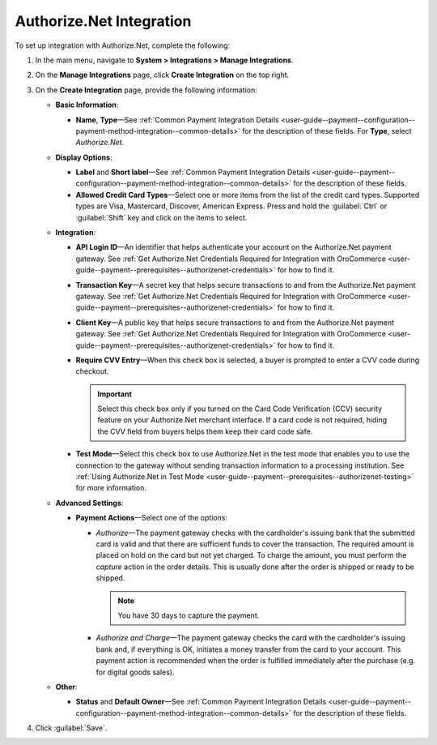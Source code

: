 .. _user-guide--payment--configuration--payment-method-integration--authorizenet-details:

Authorize.Net Integration
^^^^^^^^^^^^^^^^^^^^^^^^^

.. begin

To set up integration with Authorize.Net, complete the following:

1. In the main menu, navigate to **System > Integrations > Manage Integrations**.

2. On the **Manage Integrations** page, click **Create Integration** on the top right.

3. On the **Create Integration** page, provide the following information:

   .. image:: /admin_guide/img/integrations/manage_integrations/integrations_authorizenet.png

   * **Basic Information**:

     - **Name**, **Type**—See :ref:`Common Payment Integration Details <user-guide--payment--configuration--payment-method-integration--common-details>` for the description of these fields. For **Type**, select *Authorize.Net*.

   * **Display Options**:

     - **Label** and **Short label**—See :ref:`Common Payment Integration Details <user-guide--payment--configuration--payment-method-integration--common-details>` for the description of these fields.
     - **Allowed Credit Card Types**—Select one or more items from the list of the credit card types. Supported types are Visa, Mastercard, Discover, American Express. Press and hold the :guilabel:`Ctrl` or :guilabel:`Shift` key and click on the items to select.

   * **Integration**:

     - **API Login ID**—An identifier that helps authenticate your account on the Authorize.Net payment gateway. See :ref:`Get Authorize.Net Credentials Required for Integration with OroCommerce <user-guide--payment--prerequisites--authorizenet-credentials>` for how to find it.
     - **Transaction Key**—A secret key that helps secure transactions to and from the Authorize.Net payment gateway. See :ref:`Get Authorize.Net Credentials Required for Integration with OroCommerce <user-guide--payment--prerequisites--authorizenet-credentials>` for how to find it.
     - **Client Key**—A public key that helps secure transactions to and from the Authorize.Net payment gateway. See :ref:`Get Authorize.Net Credentials Required for Integration with OroCommerce <user-guide--payment--prerequisites--authorizenet-credentials>` for how to find it.
     - **Require CVV Entry**—When this check box is selected, a buyer is prompted to enter a CVV code during checkout.

       .. important:: Select this check box only if you turned on the Card Code Verification (CCV) security feature on your Authorize.Net merchant interface. If a card code is not required, hiding the CVV field from buyers helps them keep their card code safe.

     - **Test Mode**—Select this check box to use Authorize.Net in the test mode that enables you to use the connection to the gateway without sending transaction information to a processing institution. See :ref:`Using Authorize.Net in Test Mode <user-guide--payment--prerequisites--authorizenet-testing>` for more information.

   * **Advanced Settings**:

     - **Payment Actions**—Select one of the options:

       - *Authorize*—The payment gateway checks with the cardholder's issuing bank that the submitted card is valid and that there are sufficient funds to cover the transaction. The required amount is placed on hold on the card but not yet charged. To charge the amount, you must perform the *capture* action in the order details. This is usually done after the order is shipped or ready to be shipped.

         .. note:: You have 30 days to capture the payment.

       - *Authorize and Charge*—The payment gateway checks the card with the cardholder's issuing bank and, if everything is OK, initiates a money transfer from the card to your account. This payment action is recommended when the order is fulfilled immediately after the purchase (e.g. for digital goods sales).

   * **Other**:

     - **Status** and **Default Owner**—See :ref:`Common Payment Integration Details <user-guide--payment--configuration--payment-method-integration--common-details>` for the description of these fields.

4. Click :guilabel:`Save`.
